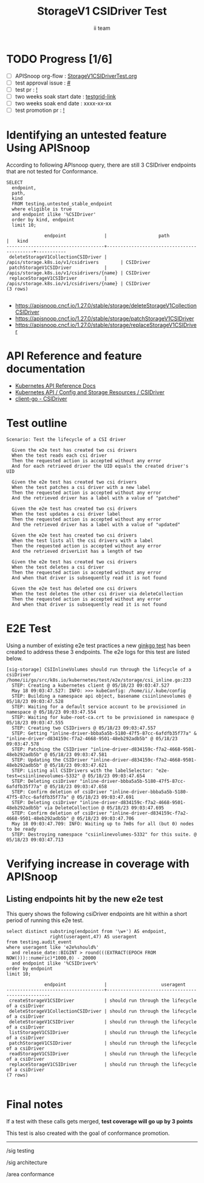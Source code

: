 # -*- ii: apisnoop; -*-
#+TITLE: StorageV1 CSIDriver Test
#+AUTHOR: ii team
#+TODO: TODO(t) NEXT(n) IN-PROGRESS(i) BLOCKED(b) | DONE(d)
#+OPTIONS: toc:nil tags:nil todo:nil
#+EXPORT_SELECT_TAGS: export
#+PROPERTY: header-args:sql-mode :product postgres


* TODO Progress [1/6]                                                :export:
- [ ] APISnoop org-flow : [[https://github.com/apisnoop/ticket-writing/blob/master/StorageV1CSIDriverTest.org][StorageV1CSIDriverTest.org]]
- [ ] test approval issue : [[https://issues.k8s.io/][#]]
- [ ] test pr : [[https://pr.k8s.io/][!]]
- [ ] two weeks soak start date : [[https://testgrid.k8s.io/][testgrid-link]]
- [ ] two weeks soak end date : xxxx-xx-xx
- [ ] test promotion pr : [[https://pr.k8s.io/][!]]

* Identifying an untested feature Using APISnoop                     :export:

According to following APIsnoop query, there are still 3 CSIDriver endpoints that are not tested for Conformance.

  #+NAME: untested_stable_core_endpoints
  #+begin_src sql-mode :eval never-export :exports both :session none
    SELECT
      endpoint,
      path,
      kind
      FROM testing.untested_stable_endpoint
      where eligible is true
      and endpoint ilike '%CSIDriver'
      order by kind, endpoint
      limit 10;
  #+end_src

  #+RESULTS: untested_stable_core_endpoints
  #+begin_SRC example
                endpoint              |                   path                    |   kind
  ------------------------------------+-------------------------------------------+-----------
   deleteStorageV1CollectionCSIDriver | /apis/storage.k8s.io/v1/csidrivers        | CSIDriver
   patchStorageV1CSIDriver            | /apis/storage.k8s.io/v1/csidrivers/{name} | CSIDriver
   replaceStorageV1CSIDriver          | /apis/storage.k8s.io/v1/csidrivers/{name} | CSIDriver
  (3 rows)

  #+end_SRC

- https://apisnoop.cncf.io/1.27.0/stable/storage/deleteStorageV1CollectionCSIDriver
- https://apisnoop.cncf.io/1.27.0/stable/storage/patchStorageV1CSIDriver
- https://apisnoop.cncf.io/1.27.0/stable/storage/replaceStorageV1CSIDriver

* API Reference and feature documentation                            :export:

- [[https://kubernetes.io/docs/reference/kubernetes-api/][Kubernetes API Reference Docs]]
- [[https://kubernetes.io/docs/reference/kubernetes-api/config-and-storage-resources/csi-driver-v1/][Kubernetes API / Config and Storage Resources / CSIDriver]]
- [[https://github.com/kubernetes/client-go/tree/master/kubernetes/typed/storage/v1/csidriver.go][client-go - CSIDriver]]

* Test outline                                                       :export:

#+begin_src
Scenario: Test the lifecycle of a CSI driver

  Given the e2e test has created two csi drivers
  When the test reads each csi driver
  Then the requested action is accepted without any error
  And for each retrieved driver the UID equals the created driver's UID

  Given the e2e test has created two csi drivers
  When the test patches a csi driver with a new label
  Then the requested action is accepted without any error
  And the retrieved driver has a label with a value of "patched"

  Given the e2e test has created two csi drivers
  When the test updates a csi driver label
  Then the requested action is accepted without any error
  And the retrieved driver has a label with a value of "updated"

  Given the e2e test has created two csi drivers
  When the test lists all the csi drivers with a label
  Then the requested action is accepted without any error
  And the retrieved driverList has a length of two

  Given the e2e test has created two csi drivers
  When the test deletes a csi driver
  Then the requested action is accepted without any error
  And when that driver is subsequently read it is not found

  Given the e2e test has deleted one csi drivers
  When the test deletes the other csi driver via deleteCollection
  Then the requested action is accepted without any error
  And when that driver is subsequently read it is not found
#+end_src

* E2E Test                                                           :export:

Using a number of existing e2e test practices a new [[https://github.com/ii/kubernetes/blob/create-csidriver-test/test/e2e/storage/csi_inline.go#L233-L346][ginkgo test]] has been created to address these 3 endpoints.
The e2e logs for this test are listed below.

#+begin_src
[sig-storage] CSIInlineVolumes should run through the lifecycle of a csiDriver
/home/ii/go/src/k8s.io/kubernetes/test/e2e/storage/csi_inline.go:233
  STEP: Creating a kubernetes client @ 05/18/23 09:03:47.527
  May 18 09:03:47.527: INFO: >>> kubeConfig: /home/ii/.kube/config
  STEP: Building a namespace api object, basename csiinlinevolumes @ 05/18/23 09:03:47.528
  STEP: Waiting for a default service account to be provisioned in namespace @ 05/18/23 09:03:47.554
  STEP: Waiting for kube-root-ca.crt to be provisioned in namespace @ 05/18/23 09:03:47.555
  STEP: Creating two CSIDrivers @ 05/18/23 09:03:47.557
  STEP: Getting "inline-driver-bbba5a5b-5180-47f5-87cc-6afdfb35f77a" & "inline-driver-d834159c-f7a2-4668-9501-48eb292adb5b" @ 05/18/23 09:03:47.578
  STEP: Patching the CSIDriver "inline-driver-d834159c-f7a2-4668-9501-48eb292adb5b" @ 05/18/23 09:03:47.581
  STEP: Updating the CSIDriver "inline-driver-d834159c-f7a2-4668-9501-48eb292adb5b" @ 05/18/23 09:03:47.621
  STEP: Listing all CSIDrivers with the labelSelector: "e2e-test=csiinlinevolumes-5332" @ 05/18/23 09:03:47.654
  STEP: Deleting csiDriver "inline-driver-bbba5a5b-5180-47f5-87cc-6afdfb35f77a" @ 05/18/23 09:03:47.658
  STEP: Confirm deletion of csiDriver "inline-driver-bbba5a5b-5180-47f5-87cc-6afdfb35f77a" @ 05/18/23 09:03:47.691
  STEP: Deleting csiDriver "inline-driver-d834159c-f7a2-4668-9501-48eb292adb5b" via DeleteCollection @ 05/18/23 09:03:47.695
  STEP: Confirm deletion of csiDriver "inline-driver-d834159c-f7a2-4668-9501-48eb292adb5b" @ 05/18/23 09:03:47.706
  May 18 09:03:47.709: INFO: Waiting up to 7m0s for all (but 0) nodes to be ready
  STEP: Destroying namespace "csiinlinevolumes-5332" for this suite. @ 05/18/23 09:03:47.713
#+end_src

* Verifying increase in coverage with APISnoop                       :export:
** Listing endpoints hit by the new e2e test

This query shows the following csiDriver endpoints are hit within a short period of running this e2e test.

#+begin_src sql-mode :eval never-export :exports both :session none
select distinct substring(endpoint from '\w+') AS endpoint,
                right(useragent,47) AS useragent
from testing.audit_event
where useragent like 'e2e%should%'
  and release_date::BIGINT > round(((EXTRACT(EPOCH FROM NOW()))::numeric)*1000,0) - 20000
  and endpoint ilike '%CSIDriver%'
order by endpoint
limit 10;
#+end_src

#+RESULTS:
#+begin_SRC example
              endpoint              |                    useragent
------------------------------------+-------------------------------------------------
 createStorageV1CSIDriver           | should run through the lifecycle of a csiDriver
 deleteStorageV1CollectionCSIDriver | should run through the lifecycle of a csiDriver
 deleteStorageV1CSIDriver           | should run through the lifecycle of a csiDriver
 listStorageV1CSIDriver             | should run through the lifecycle of a csiDriver
 patchStorageV1CSIDriver            | should run through the lifecycle of a csiDriver
 readStorageV1CSIDriver             | should run through the lifecycle of a csiDriver
 replaceStorageV1CSIDriver          | should run through the lifecycle of a csiDriver
(7 rows)

#+end_SRC

* Final notes                                                        :export:

If a test with these calls gets merged, *test coverage will go up by 3 points*

This test is also created with the goal of conformance promotion.

-----
/sig testing

/sig architecture

/area conformance
